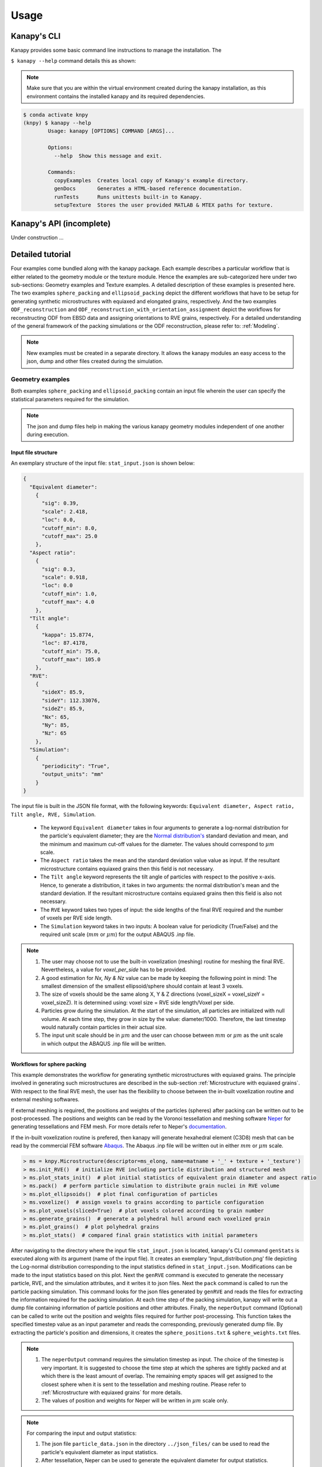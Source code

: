 .. highlight:: shell

======
Usage
======

Kanapy's CLI
------------

Kanapy provides some basic command line instructions to manage the installation. 
The  

``$ kanapy --help`` command 
details this as shown:

.. note:: Make sure that you are within the virtual environment created during the kanapy installation, as 
          this environment contains the installed kanapy and its required dependencies.
          
.. code-block:: console

    $ conda activate knpy
    (knpy) $ kanapy --help
            Usage: kanapy [OPTIONS] COMMAND [ARGS]...

            Options:
              --help  Show this message and exit.

            Commands:
              copyExamples  Creates local copy of Kanapy's example directory.
              genDocs       Generates a HTML-based reference documentation.
              runTests      Runs unittests built-in to Kanapy.
              setupTexture  Stores the user provided MATLAB & MTEX paths for texture.
  

Kanapy's API (incomplete)
-------------------------

Under construction ...

Detailed tutorial
------------------           
Four examples come bundled along with the kanapy package. Each example describes a particular workflow that is 
either related to the geometry module or the texture module. Hence the examples are sub-categorized here under 
two sub-sections: Geometry examples and Texture examples. A detailed description of these examples is presented here. 
The two examples ``sphere_packing`` and ``ellipsoid_packing`` depict the different workflows 
that have to be setup for generating synthetic microstructures with equiaxed and elongated 
grains, respectively. And the two examples ``ODF_reconstruction`` and ``ODF_reconstruction_with_orientation_assignment``
depict the workflows for reconstructing ODF from EBSD data and assigning orientations to RVE grains, respectively. 
For a detailed understanding of the general framework of the packing simulations or the ODF reconstruction, please 
refer to: :ref:`Modeling`.

.. note:: New examples must be created in a separate directory. It allows the kanapy modules 
          an easy access to the json, dump and other files created during the simulation.
             
^^^^^^^^^^^^^^^^^^
Geometry examples
^^^^^^^^^^^^^^^^^^
Both examples ``sphere_packing`` and ``ellipsoid_packing`` contain an input file wherein the user can 
specify the statistical parameters required for the simulation. 

.. note:: The json and dump files help in making the various kanapy geometry modules independent 
          of one another during execution.

"""""""""""""""""""""
Input file structure
"""""""""""""""""""""
An exemplary structure of the input file: ``stat_input.json`` is shown below:

.. code-block::

    {
      "Equivalent diameter": 
        {
          "sig": 0.39,
          "scale": 2.418,
          "loc": 0.0,
          "cutoff_min": 8.0,
          "cutoff_max": 25.0
        },
      "Aspect ratio": 
        {
          "sig": 0.3,
          "scale": 0.918,
          "loc": 0.0
          "cutoff_min": 1.0,
          "cutoff_max": 4.0        
        },           
      "Tilt angle":
        {
          "kappa": 15.8774,
          "loc": 87.4178, 
          "cutoff_min": 75.0,
          "cutoff_max": 105.0            
        },            
      "RVE": 
        {
          "sideX": 85.9,
          "sideY": 112.33076,
          "sideZ": 85.9,
          "Nx": 65,
          "Ny": 85,
          "Nz": 65
        },
      "Simulation":
        {
          "periodicity": "True",                                         
          "output_units": "mm"         
        }
    }
    
The input file is built in the JSON file format, with the following keywords: ``Equivalent diameter, Aspect ratio, 
Tilt angle, RVE, Simulation``. 

  - The keyword ``Equivalent diameter`` takes in four arguments to generate a 
    log-normal distribution for the particle's equivalent diameter; they are the 
    `Normal distribution's`_ standard deviation and mean, and the minimum 
    and maximum cut-off values for the diameter. The values should correspond to :math:`\mu m` scale.
  - The ``Aspect ratio`` takes the mean and the standard deviation value value as input. If the resultant 
    microstructure contains equiaxed grains then this field is not necessary.
  - The ``Tilt angle`` keyword represents the tilt angle of particles with 
    respect to the positive x-axis. Hence, to generate a distribution, it takes in 
    two arguments: the normal distribution's mean and the standard deviation. If the resultant 
    microstructure contains equiaxed grains then this field is also not necessary. 
  - The ``RVE`` keyword takes two types of input: the side lengths of the final RVE 
    required and the number of voxels per RVE side length. 
  - The ``Simulation`` keyword takes in two inputs: A boolean value for periodicity (True/False) 
    and the required unit scale (:math:`mm` or :math:`\mu m`) for the output 
    ABAQUS .inp file.

.. note:: 1. The user may choose not to use the built-in voxelization (meshing) routine 
             for meshing the final RVE. Nevertheless, a value for `voxel_per_side` has to be provided.
          2. A good estimation for `Nx, Ny & Nz` value can be made by keeping the 
             following point in mind: The smallest dimension of the smallest ellipsoid/sphere 
             should contain at least 3 voxels.
          3. The size of voxels should be the same along X, Y & Z directions (voxel_sizeX = voxel_sizeY = voxel_sizeZ). 
             It is determined using: voxel size = RVE side length/Voxel per side. 
          4. Particles grow during the simulation. At the start of the simulation, all particles 
             are initialized with null volume. At each time step, they grow in size by the 
             value: diameter/1000. Therefore, the last timestep would naturally contain particles 
             in their actual size. 
          5. The input unit scale should be in :math:`\mu m` and the user can choose between 
             :math:`mm` or :math:`\mu m` as the unit scale in which output the 
             ABAQUS .inp file will be written. 

.. _Normal distribution's: https://en.wikipedia.org/wiki/Normal_distribution   


"""""""""""""""""""""""""""""
Workflows for sphere packing 
"""""""""""""""""""""""""""""
This example demonstrates the workflow for generating synthetic microstructures with
equiaxed grains. The principle involved in generating such microstructures are described
in the sub-section :ref:`Microstructure with equiaxed grains`. With respect to the final RVE mesh, 
the user has the flexibility to choose between the in-built voxelization routine and external meshing softwares.

If external meshing is required, the positions and weights of the particles (spheres) after packing 
can be written out to be post-processed. The positions and weights can be read by the Voronoi tessellation 
and meshing software Neper_ for generating tessellations and FEM mesh. For more details refer to Neper's 
documentation_.

If the in-built voxelization routine is prefered, then kanapy will generate
hexahedral element (C3D8) mesh that can be read by the commercial FEM software Abaqus_. The Abaqus .inp 
file will be written out in either :math:`mm` or :math:`\mu m` scale.

.. _Neper: http://neper.sourceforge.net/
.. _documentaion: http://neper.sourceforge.net/docs/neper.pdf
.. _Abaqus: https://www.3ds.com/products-services/simulia/products/abaqus/


.. code-block:: python

    > ms = knpy.Microstructure(descriptor=ms_elong, name=matname + '_' + texture + '_texture')
    > ms.init_RVE()  # initialize RVE including particle distribution and structured mesh
    > ms.plot_stats_init()  # plot initial statistics of equivalent grain diameter and aspect ratio
    > ms.pack()  # perform particle simulation to distribute grain nuclei in RVE volume
    > ms.plot_ellipsoids()  # plot final configuration of particles
    > ms.voxelize()  # assign voxels to grains according to particle configuration
    > ms.plot_voxels(sliced=True)  # plot voxels colored according to grain number
    > ms.generate_grains()  # generate a polyhedral hull around each voxelized grain
    > ms.plot_grains()  # plot polyhedral grains
    > ms.plot_stats()  # compared final grain statistics with initial parameters

After navigating to the directory where the input file ``stat_input.json`` is located, kanapy's CLI 
command ``genStats`` is executed along with its argument (name of the input file). It creates an exemplary
'Input_distribution.png' file depicting the Log-normal distribution corresponding to the input statistics defined in 
``stat_input.json``. Modifications can be made to the input statistics based on this plot. Next the ``genRVE`` 
command is executed to generate the necessary particle, RVE, and the simulation attributes, and it writes it 
to json files. Next the ``pack`` command is called to run the particle packing simulation. This command looks 
for the json files generated by ``genRVE`` and reads the files for extracting the information required for the 
packing simulation. At each time step of the packing simulation, kanapy will write out a dump file containing 
information of particle positions and other attributes. Finally, the ``neperOutput`` command (Optional) can be 
called to write out the position and weights files required for further post-processing. This function takes 
the specified timestep value as an input parameter and reads the corresponding, previously generated dump file. 
By extracting the particle's position and dimensions, it creates the ``sphere_positions.txt`` & ``sphere_weights.txt`` files.  

.. note:: 1. The ``neperOutput`` command requires the simulation timestep as input. The choice of the timestep is very important. 
             It is suggested to choose the time step at which the spheres are tightly packed and at which there is the least 
             amount of overlap. The remaining empty spaces will get assigned to the closest sphere when it is sent to the 
             tessellation and meshing routine. Please refer to :ref:`Microstructure with equiaxed grains` for more details.   
          2. The values of position and weights for Neper will be written in :math:`\mu m` scale only.

          
.. note:: For comparing the input and output statistics:          
            
            1. The json file ``particle_data.json`` in the directory ``../json_files/`` can be used to read the 
               particle's equivalent diameter as input statistics.
            2. After tessellation, Neper can be used to generate the equivalent diameter for output statistics.


If the built-in voxelization is prefered, then the ``voxelize`` command can be called to generate the hexahedral mesh. 
It populates the simulation box with voxels and assigns the voxels to the respective particles (Spheres). The 
``abaqusOutput`` command can be called to write out the Abaqus (.inp) input file. The workflow for this looks like:

.. code-block:: console

    $ conda activate knpy
    (knpy) $ cd kanapy-master/examples/sphere_packing/
    (knpy) $ kanapy genStats -f stat_input.json
    (knpy) $ kanapy genRVE -f stat_input.json
    (knpy) $ kanapy pack
    (knpy) $ kanapy voxelize
    (knpy) $ kanapy abaqusOutput
    (knpy) $ kanapy outputStats    
    (knpy) $ kanapy plotStats      
    
.. note:: 1. The Abaqus (.inp) file will be written out in either :math:`mm` or :math:`\mu m` scale, depending 
             on the user requirement specified in the input file.          
          2. For comparing the input and the output equivalent diameter statistics the ``outputStats`` command can be 
             called. This command writes the diameter values in either :math:`mm` or :math:`\mu m` scale, depending 
             on the user requirement specified in the input file.            
          3. The ``outputStats`` command also writes out the L1-error between the input and output diameter distributions.
          4. The ``plotStats`` command outputs a figure comparing the input and output diameter distributions.           
                  
Storing information in json & dump files is effective in making the workflow stages independent of one another. 
But the sequence of the workflow is important, for example: Running the packing routine before the statistics generation 
is not advised as the packing routine would not have any input to work on. Both the json and the dump files are human readable, 
and hence they help the user debug the code in case of simulation problems. The dump files can be read by the visualization 
software OVITO_; this provides the user a visual aid to understand the physics behind packing. For more information regarding 
visualization, refer to :ref:`Visualize the packing simulation`.

.. _OVITO: https://ovito.org/                           
                                   

""""""""""""""""""""""""""""""""
Workflows for ellipsoid packing 
""""""""""""""""""""""""""""""""
This example demonstrates the workflow for generating synthetic microstructures with
elongated grains. The principle involved in generating such microstructures is described
in the sub-section :ref:`Microstructure with elongated grains`. With respect to the final RVE mesh, 
the built-in voxelization routine has to be used due to the inavailability of anisotropic tessellation techniques.
The :ref:`Module voxelization` will generate a hexahedral element (C3D8) mesh that can be read by the commercial FEM software Abaqus_.

.. _Abaqus: https://www.3ds.com/products-services/simulia/products/abaqus/

.. code-block:: console

    $ conda activate knpy
    (knpy) $ cd kanapy-master/examples/ellipsoid_packing/
    (knpy) $ kanapy genStats -f stat_input.json
    (knpy) $ kanapy genRVE -f stat_input.json
    (knpy) $ kanapy pack
    (knpy) $ kanapy voxelize
    (knpy) $ kanapy abaqusOutput
    (knpy) $ kanapy outputStats    
    (knpy) $ kanapy plotStats      

The workflow is similar to the one described earlier for sphere packing. The only difference being, that the ``neperOutput``
command is not applicable here. The ``outputStats`` command not only writes out the equivalent diameters, but also the 
major and minor diameters of the ellipsoidal particles and grains.
    
.. note:: 1. A good estimation for the RVE side length values can be made by keeping the following point in mind: The 
             biggest dimension of the biggest ellipsoid/sphere should fit within the corresponding RVE side length.
          2. For comparing the input and output equivalent, major and minor diameter statistics, the command 
             ``outputStats`` can be called. Kanapy writes the diameter values in either :math:`mm` or :math:`\mu m` scale, 
             depending on the user requirement specified in the input file.            
          3. The ``outputStats`` command also writes out the L1-error between the input and output diameter distributions  
          4. The ``plotStats`` command outputs figures comparing the input and output diameter & aspect ratio distributions.          
          
^^^^^^^^^^^^^^^^^
Texture examples
^^^^^^^^^^^^^^^^^
Both examples ``ODF_reconstruction`` and ``ODF_reconstruction_with_orientation_assignment`` require MATLAB & MTEX to be
installed in your system. If your kanapy is not configured for texture analysis, please run the following command:

.. code-block:: console

    $ conda activate knpy
    (knpy) $ kanapy setupTexture

.. note:: 1. Your MATLAB version must be 2015 and above.
          2. The required input files must be placed in the working directory from where the kanapy commands are run.

""""""""""""""""""""""""""""""""
Workflow for ODF reconstruction 
""""""""""""""""""""""""""""""""
This example demonstrates the workflow for reconstructing ODF from experimental EBSD data. The principle involved 
in generating the reduced ODF is described in the sub-section :ref:`ODF reconstruction`. Kanapy requires the EBSD data 
saved as (.mat) file format. In this regard, an exemplary EBSD file (`ebsd_316L.mat`) is provided in the ``../kanapy-master/examples/ODF_reconstruction/`` folder.

.. code-block:: console

    $ conda activate knpy
    (knpy) $ cd kanapy-master/examples/ODF_reconstruction/
    (knpy) $ kanapy reduceODF -ebsd ebsd_316L.mat
    
After navigating to the directory where ``ebsd_316L.mat`` is located, kanapy's CLI 
command ``reduceODF`` is executed along with its argument (name of the EBSD (.mat) file). If kanapy's 
geometry module is executed already, then the number of reduced orientations are read directly. Else kanapy requests 
the user to provide the number of reduced orientations required before calling the MATLAB ODF reconstruction algorithm. 

.. note:: 1. The EBSD (.mat) file is a mandatory requirement for the ODF reconstruction algorithm.
          2. Note here the value of the kernel shape parameter (:math:`\kappa`) is set to a default value of 0.0873 rad.          

Alternatly, an initial kernel shape parameter (:math:`\kappa`) can be specified as an user input (OR) the grains 
estimated using MTEX can be provided as an input in the (.mat) file format. The value of :math:`\kappa` must be in radians, 
if user specified. Else if the grains (.mat) file is provided, then the optimum :math:`\kappa` is estimated by kanapy using 
the mean orientation of the grains. In this regard, an exemplary grains file (``grains_316L.mat``) is
provided in the ``../kanapy-master/examples/ODF_reconstruction/`` folder. The workflow for this looks like: 

.. code-block:: console

    $ conda activate knpy
    (knpy) $ cd kanapy-master/examples/ODF_reconstruction/
    (knpy) $ kanapy reduceODF -ebsd ebsd_316L.mat -kernel 0.096
                                     (OR)
    (knpy) $ kanapy reduceODF -ebsd ebsd_316L.mat -grains grains_316L.mat

.. note:: 1. The output files are saved to the ``/mat_files`` folder under the current working directory. 
          2. The output (.txt) file contains the following information: :math:`L_1` error of ODF reconstruction, 
             the initial (:math:`\kappa`) and the optimized (:math:`\kappa^\prime`) values, and a list of discrete orientations.
          3. Additionaly kanapy saves the reduced ODF and the reduced orientations (.mat) files in this folder.
          4. Kanapy writes a log file (``kanapyTexture.log``) in the current working directory for possible errors and warnings debugging.
              
""""""""""""""""""""""""""""""""""""""""""""""""""""""""""""
Workflow for ODF reconstruction with orientation assignment 
""""""""""""""""""""""""""""""""""""""""""""""""""""""""""""
This example demonstrates the workflow for reconstructing ODF from experimental EBSD data and then determining the optimal 
assignment of orientations to RVE grains. The principle involved in optimal orientation assignment is described in the 
sub-section :ref:`ODF reconstruction with orientation assignment`. In addition to the EBSD data, Kanapy requires 
grain (.mat) file, and the grain boundary shared surface area information as input. In this regard, an exemplary 
EBSD file (``ebsd_316L.mat``), and a grains file (``grains_316L.mat``) are provided in the 
``../kanapy-master/examples/ODF_reconstruction_with_orientation_assignment/`` folder. It is important to note that 
the grain boundary shared surface area file is created whilst generating an RVE by kanapy's geometry module.

.. code-block:: console

    $ conda activate knpy
    (knpy) $ cd kanapy-master/examples/ODF_reconstruction_orientation_assignment/
    (knpy) $ kanapy genStats -f stat_input.json
    (knpy) $ kanapy genRVE -f stat_input.json
    (knpy) $ kanapy pack
    (knpy) $ kanapy voxelize    
    (knpy) $ kanapy outputStats
    (knpy) $ kanapy reduceODF -ebsd ebsd_316L.mat -grains grains_316L.mat -fit_mad yes

After navigating to the directory where the input file ``ebsd_316L.mat`` is located, generate an RVE by calling kanapy's 
geometry CLI commands: ``genStats``, ``genRVE``, ``pack`` & ``voxelize``. To generate the shared surface area file, 
run ``outputStats`` command. Kanapy will write a ``shared_surfaceArea.csv`` 
file to the ``/json_files/`` folder. This file contains the grain boundary shared surface area 
information between neighbouring grains. Now, kanapy's texture CLI command ``reduceODF`` can be called along with 
its arguments (name of the EBSD, grains (.mat) files). The key ``-fit_mad`` must be used with this command to tell 
kanapy that orientation assignment to grains is required. Since kanapy's geometry module is executed already, kanapy recognizes 
the number of reduced orientations required (=number of grains in the RVE). Else kanapy requests the user to provide 
the number of reduced orientations required before calling the MATLAB functions. 

.. note:: 1. The EBSD, grains (.mat) files and the grain boundary shared surface file are mandatory requirements for the 
             orientation assignment algorithm.          
          2. The ``shared_surfaceArea.csv`` file is generated by running ``kanapy outputStats``.
          
Additionally an optional input that can be provided is the grain volume information, which is used for weighting the 
orientations after assignment and for estimating the ODF represented by the RVE. Kanapy also writes the grains volume file 
(``grainsVolumes.csv``) to the ``/json_files/`` folder, when the ``outputStats`` command is executed after RVE generation. 

.. note:: 1. The ``grainsVolumes.csv`` file lists the volume of each grain in the ascending order of the grain ID.
          2. Kanapy automatically detects the presence of the ``shared_surfaceArea.csv`` & ``grainsVolumes.csv`` files, 
             if they are present in the ``/json_files/`` folder.
          3. The output files are saved to the ``/mat_files`` folder under the current working directory. 
          4. The output (.txt) file contains the following information: :math:`L_1` error of ODF reconstruction, 
             :math:`L_1` error between disorientation angle distributions from the EBSD data and the RVE, the initial 
             (:math:`\kappa`) and the optimized (:math:`\kappa^\prime`) values, and a list of discrete orientations each 
             with a specific grain number that it should be assigned to.
          5. Additionaly kanapy saves the reduced ODF and the reduced orientations (.mat) files in this folder.
          6. Kanapy writes a log file (``kanapyTexture.log``) in the current working directory for possible errors and warnings debugging.           


"""""""""""""""""""""""""""""""""
Visualize the packing simulation
""""""""""""""""""""""""""""""""" 

You can view the data generated by the simulation (after the simulation
is complete or during the simulation) by launching OVITO and reading in 
the dump files generated by kanapy from the ``../sphere_packing/dump_files/`` directory. 
The dump file is generated at each timestep of the particle packing simulation. It contains 
the timestep, the number of particles, the simulation box dimensions and the particle's attributes 
such as its ID, position (x, y, z), axes lengths (a, b, c) and tilt angle (Quaternion format - X, Y, Z, W).
The OVITO user interface when loaded, should look similar to this:

.. image:: /figs/UI.png
    :width: 750px    

By default, OVITO loads the particles as spheres, this option can be changed to visualize ellipsoids. 
The asphericalshapex, asphericalshapey, and asphericalshapez columns need to be mapped to 
Aspherical Shape.X, Aspherical Shape.Y, and Aspherical Shape.Z properties of OVITO when 
importing the dump file. Similarily, the orientationx, orientationy, orientationz, and 
orientationw particle properties need to be mapped to the Orientation.X, Orientation.Y, 
Orientation.Z, and Orientation.W. OVITO cannot set up this mapping automatically, you have 
to do it manually by using the ``Edit column mapping`` button (at the bottom-right corner 
of the GUI) in the file import panel after loading the dump files. The required assignment 
and components are shown here:

.. image:: /figs/UI_options.png
    :width: 750px    

For further viewing customizations refer to OVITO's documentation_.

.. _documentation: https://ovito.org/manual/           
